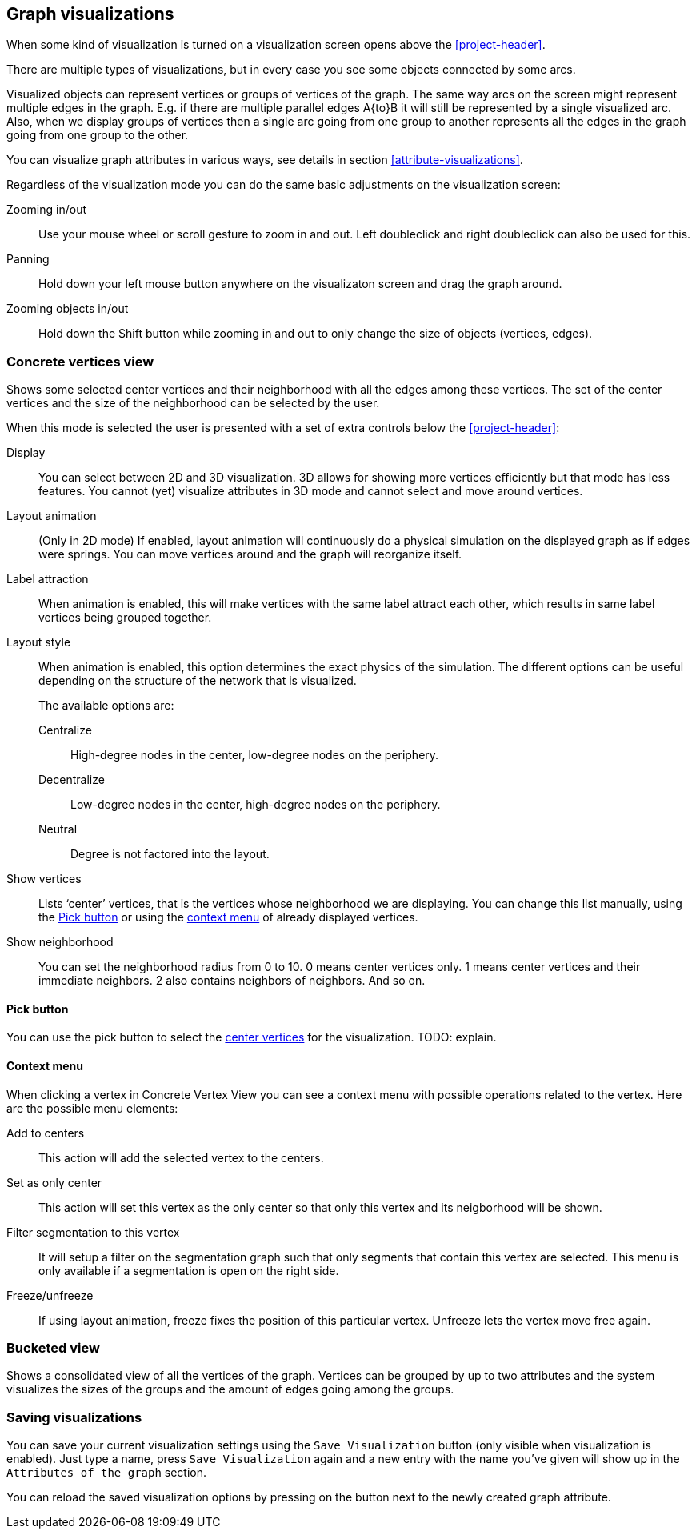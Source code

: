 ## Graph visualizations

When some kind of visualization is turned on a visualization screen opens above the
<<project-header>>.

There are multiple types of visualizations, but in every case you see some objects connected by
some arcs.

Visualized objects can represent vertices or groups of vertices of the graph.
The same way arcs on the screen might represent multiple edges in the graph.
E.g. if there are multiple parallel edges A{to}B it will still be represented by a single visualized
arc. Also, when we display groups of vertices then a single arc going from one group to another
represents all the edges in the graph going from one group to the other.

You can visualize graph attributes in various ways, see details in section
<<attribute-visualizations>>.

Regardless of the visualization mode you can do the same basic adjustments on the visualization
screen:

Zooming in/out::
Use your mouse wheel or scroll gesture to zoom in and out. Left doubleclick and right
doubleclick can also be used for this.

Panning::
Hold down your left mouse button anywhere on the visualizaton screen and drag the graph around.

Zooming objects in/out::
Hold down the Shift button while zooming in and out to only change the size of objects
(vertices, edges).


### Concrete vertices view

Shows some selected [[center-vertices]]center vertices and their neighborhood with all the edges
 among these vertices. The set of the center vertices and the size of the neighborhood can be
 selected by the user.

When this mode is selected the user is presented with a set of extra controls below the
<<project-header>>:

[[concrete-view-settings]]
Display::
You can select between 2D and 3D visualization. 3D allows for showing more vertices efficiently but
that mode has less features. You cannot (yet) visualize attributes in 3D mode and cannot select and
move around vertices.

Layout animation::
(Only in 2D mode) If enabled, layout animation will continuously do a physical simulation on the
displayed graph as if edges were springs. You can move vertices around and the graph will
reorganize itself.

Label attraction::
When animation is enabled, this will make vertices with the same label attract each other, which
results in same label vertices being grouped together.

Layout style::
When animation is enabled, this option determines the exact physics of the simulation.
The different options can be useful depending on the structure of the network that is visualized.
+
The available options are:
+
Centralize::: High-degree nodes in the center, low-degree nodes on the periphery.
Decentralize::: Low-degree nodes in the center, high-degree nodes on the periphery.
Neutral::: Degree is not factored into the layout.

Show vertices::
Lists ‘center’ vertices, that is the vertices whose neighborhood we are displaying. You can change
this list manually, using the <<pick-button,Pick button>> or using the
<<context-menu,context menu>> of already displayed vertices.

Show neighborhood::
You can set the neighborhood radius from 0 to 10. 0 means center vertices only. 1 means center
vertices and their immediate neighbors. 2 also contains neighbors of neighbors. And so on.

#### Pick button
You can use the pick button to select the <<center-vertices,center vertices>> for the visualization.
TODO: explain.

#### Context menu
When clicking a vertex in Concrete Vertex View you can see a context menu with possible operations
related to the vertex. Here are the possible menu elements:

Add to centers::
This action will add the selected vertex to the centers.

Set as only center::
This action will set this vertex as the only center so that only this vertex and its neigborhood
will be shown.

Filter segmentation to this vertex::
It will setup a filter on the segmentation
graph such that only segments that contain this vertex are selected. This menu is only available if
a segmentation is open on the right side.

Freeze/unfreeze::
If using layout animation, freeze fixes the position of this particular vertex. Unfreeze lets
the vertex move free again.

### Bucketed view

Shows a consolidated view of all the vertices of the graph. Vertices can be grouped by up to two
attributes and the system visualizes the sizes of the groups and the amount of edges going among
the groups.

### Saving visualizations

You can save your current visualization settings using the `Save Visualization` button (only visible when visualization is enabled). Just type a name, press `Save Visualization` again and a new
entry with the name you've given will show up in the `Attributes of the graph` section.

You can reload the saved visualization options by pressing on the
+++<label class="btn btn-default"><i class="glyphicon glyphicon-eye-open"></i></label>+++
 button next to the newly created graph attribute.
